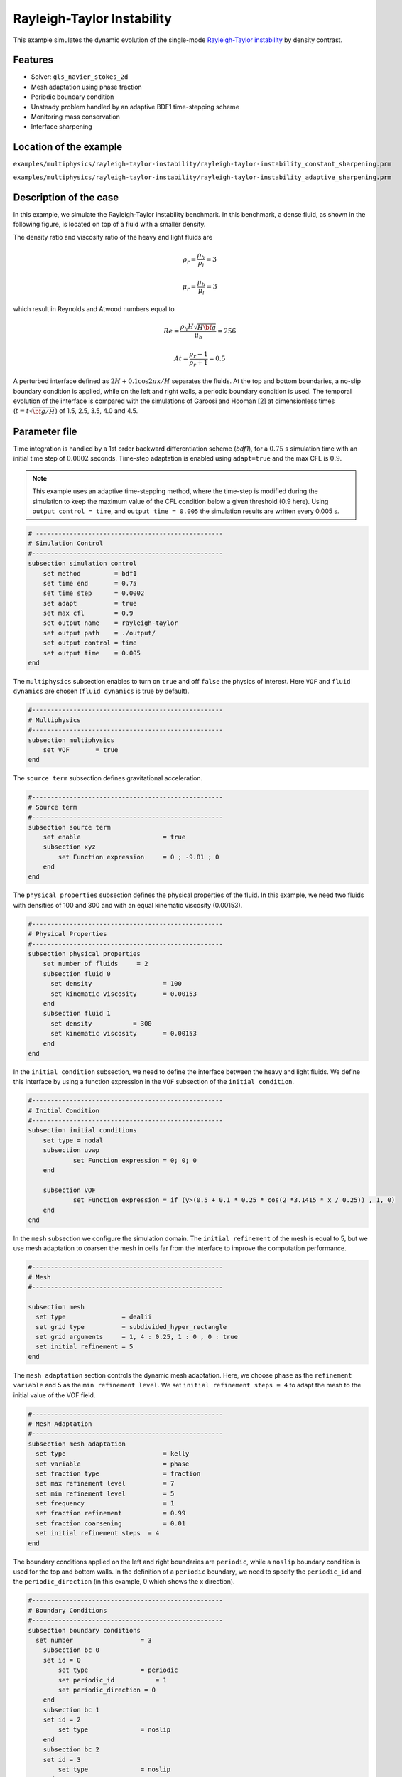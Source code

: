 ============================
Rayleigh-Taylor Instability
============================

This example simulates the dynamic evolution of the single-mode `Rayleigh-Taylor instability`_ by density contrast. 

.. _Rayleigh-Taylor instability: https://www.sciencedirect.com/science/article/pii/S0021999199962575


----------------------------------
Features
----------------------------------
- Solver: ``gls_navier_stokes_2d`` 
- Mesh adaptation using phase fraction
- Periodic boundary condition
- Unsteady problem handled by an adaptive BDF1 time-stepping scheme 
- Monitoring mass conservation
- Interface sharpening


------------------------
Location of the example
------------------------
``examples/multiphysics/rayleigh-taylor-instability/rayleigh-taylor-instability_constant_sharpening.prm``

``examples/multiphysics/rayleigh-taylor-instability/rayleigh-taylor-instability_adaptive_sharpening.prm``


-----------------------------
Description of the case
-----------------------------

In this example, we simulate the Rayleigh-Taylor instability benchmark. In this benchmark, a dense fluid, as shown in the following figure, is located on top of a fluid with a smaller density. 


.. image:: images/geometry.png
    :alt: Schematic
    :align: center
    :width: 200


The density ratio and viscosity ratio of the heavy and light fluids are
    .. math::
        \rho_r = \frac{\rho_h}{\rho_l} = 3

    .. math::
        \mu_r = \frac{\mu_h}{\mu_l} = 3

which result in Reynolds and Atwood numbers equal to
    .. math::
        Re = \frac{\rho_h H \sqrt{H \bf{g} }}{\mu_h} = 256

    .. math::
        At = \frac{\rho_r - 1}{\rho_r + 1} = 0.5


A perturbed interface defined as :math:`2H + 0.1 \cos{2 \pi x} / H` separates the fluids. At the top and bottom boundaries, a no-slip boundary condition is applied, while on the left and right walls, a periodic boundary condition is used. The temporal evolution of the interface is compared with the simulations of Garoosi and Hooman [2] at dimensionless times (:math:`t = t \sqrt{\bf{g} / H}`) of 1.5, 2.5, 3.5, 4.0 and 4.5.


--------------
Parameter file
--------------

Time integration is handled by a 1st order backward differentiation scheme 
(`bdf1`), for a :math:`0.75` s simulation time with an initial 
time step of :math:`0.0002` seconds. Time-step adaptation is enabled using ``adapt=true``
and the max CFL is :math:`0.9`.

.. note::   
    This example uses an adaptive time-stepping method, where the 
    time-step is modified during the simulation to keep the maximum value of the CFL condition below a given threshold (0.9 here). Using ``output control = time``, and ``output time = 0.005`` the simulation results are written every 0.005 s.


.. code-block:: text

    # --------------------------------------------------
    # Simulation Control
    #---------------------------------------------------
    subsection simulation control
        set method         = bdf1
        set time end       = 0.75
        set time step      = 0.0002
        set adapt          = true
        set max cfl        = 0.9
        set output name    = rayleigh-taylor
        set output path    = ./output/
        set output control = time
        set output time    = 0.005
    end


The ``multiphysics`` subsection enables to turn on ``true`` and off ``false`` the physics of interest. Here ``VOF`` and ``fluid dynamics`` are chosen (``fluid dynamics`` is true by default).

.. code-block:: text

    #---------------------------------------------------
    # Multiphysics
    #---------------------------------------------------
    subsection multiphysics
        set VOF       = true
    end 
    
The ``source term`` subsection defines gravitational acceleration.

.. code-block:: text
    
    #---------------------------------------------------
    # Source term
    #---------------------------------------------------
    subsection source term
        set enable                      = true
        subsection xyz
            set Function expression     = 0 ; -9.81 ; 0
        end
    end


The ``physical properties`` subsection defines the physical properties of the fluid. In this example, we need two fluids with densities of 100 and 300 and with an equal kinematic viscosity (0.00153).


.. code-block:: text

    #---------------------------------------------------
    # Physical Properties
    #---------------------------------------------------
    subsection physical properties
        set number of fluids     = 2
        subsection fluid 0
          set density              	= 100
          set kinematic viscosity  	= 0.00153
        end
        subsection fluid 1
          set density 		= 300
          set kinematic viscosity 	= 0.00153
        end
    end


In the ``initial condition`` subsection, we need to define the interface between the heavy and light fluids. We define this interface by using a function expression in the ``VOF`` subsection of the ``initial condition``.


.. code-block:: text

    #---------------------------------------------------
    # Initial Condition
    #---------------------------------------------------
    subsection initial conditions
        set type = nodal
        subsection uvwp
                set Function expression = 0; 0; 0
        end
        
        subsection VOF
                set Function expression = if (y>(0.5 + 0.1 * 0.25 * cos(2 *3.1415 * x / 0.25)) , 1, 0)
        end
    end

In the ``mesh`` subsection we configure the simulation domain. The ``initial refinement`` of the mesh is equal to 5, but we use mesh adaptation to coarsen the mesh in cells far from the interface to improve the computation performance.

.. code-block:: text
    
    #---------------------------------------------------
    # Mesh
    #---------------------------------------------------
    
    subsection mesh
      set type               = dealii
      set grid type          = subdivided_hyper_rectangle
      set grid arguments     = 1, 4 : 0.25, 1 : 0 , 0 : true
      set initial refinement = 5
    end



The ``mesh adaptation`` section controls the dynamic mesh adaptation. Here, we choose ``phase`` as the ``refinement variable`` and 5 as the ``min refinement level``.
We set ``initial refinement steps = 4`` to adapt the mesh to the initial value of the VOF field. 


.. code-block:: text

    #---------------------------------------------------
    # Mesh Adaptation
    #---------------------------------------------------
    subsection mesh adaptation
      set type                    	= kelly
      set variable                	= phase
      set fraction type           	= fraction
      set max refinement level    	= 7
      set min refinement level    	= 5
      set frequency               	= 1
      set fraction refinement     	= 0.99
      set fraction coarsening     	= 0.01
      set initial refinement steps  = 4
    end


The boundary conditions applied on the left and right boundaries are ``periodic``, while a ``noslip`` boundary condition is used for the top and bottom walls. In the definition of a ``periodic`` boundary, we need to specify the ``periodic_id`` and the ``periodic_direction`` (in this example, 0 which shows the x direction).


.. code-block:: text

    #---------------------------------------------------
    # Boundary Conditions
    #---------------------------------------------------
    subsection boundary conditions
      set number                  = 3
        subsection bc 0
        set id = 0
            set type              = periodic
            set periodic_id	      = 1
            set periodic_direction = 0
        end
        subsection bc 1
        set id = 2
            set type              = noslip
        end
        subsection bc 2
        set id = 3
            set type              = noslip
        end
    end


In the ``VOF`` subsection, we enable ``interface sharpening`` to reconstruct the interface and keep it sharp during the simulation. Note that here we use the ``constant`` and ``adaptive`` methods for interface sharpening. The ``mass conservation`` results show that choosing a ``constant`` method does not affect the mass conservation significantly. Hence, the results of both methods are almost identical. For the ``constant`` refinement we use


.. code-block:: text

    #---------------------------------------------------
    # VOF
    #---------------------------------------------------
    subsection VOF
      subsection interface sharpening
        set enable      		= true
        set threshold		= 0.5
        set interface sharpness	= 1.5
        set frequency		= 25
        set type        		= constant
      end
     
      subsection mass conservation
        set monitoring          	= true
        set monitored fluid     	= fluid 1
        set tolerance           	= 1e-6
        set verbosity           	= quiet
      end
    end


and for the ``adaptive`` refinement


.. code-block:: text

    #---------------------------------------------------
    # VOF
    #---------------------------------------------------
    subsection VOF
      subsection interface sharpening
        set enable                  = true
        set threshold               = 0.5
        set interface sharpness     = 1.5
        set frequency               = 25
        set type                    = adaptative
        set threshold max deviation = 0.2
        set max iterations          = 50
     end
    
     subsection mass conservation
        set monitoring          	= true
        set  monitored fluid     	= fluid 1
        set tolerance           	= 1e-2
        set verbosity           	= quiet
      end
    
    end


---------------------------
Running the simulation
---------------------------

Call the gls_navier_stokes_2d by invoking:  

``mpirun -np 8 gls_navier_stokes_2d rayleigh-taylor-instability.prm``


to run the simulations using eight CPU cores. Feel free to use more.

.. warning:: 
    Make sure to compile lethe in `Release` mode and 
    run in parallel using mpirun. This simulation takes
    :math:`\approx` 10 minutes on 8 processes.


-------
Results
-------

The following animation shows the results of this simulation:

.. raw:: html

    <iframe width="560" height="315" src="https://www.youtube.com/embed/hZwbFob_Jj4" frameborder="0" allowfullscreen></iframe>


In the following figure, we compare the simulation results with that of Garoosi and Hooman [2].


.. image:: images/comparison.png
    :alt: Schematic
    :align: center
    :width: 400


The following figure shows the mass of fluid 1 throughout the simulation with a constant interface sharpening.


.. image:: images/mass-of-fluid1.png
    :alt: Schematic
    :align: center
    :width: 400


-----------
References
-----------
[1] He, X., Chen, S. and Zhang, R., 1999. A lattice Boltzmann scheme for incompressible multiphase flow and its application in simulation of Rayleigh–Taylor instability. Journal of computational physics, 152(2), pp.642-663.

[2] Garoosi, F. and Hooman, K., 2022. Numerical simulation of multiphase flows using an enhanced Volume-of-Fluid (VOF) method. International Journal of Mechanical Sciences, 215, p.106956.
